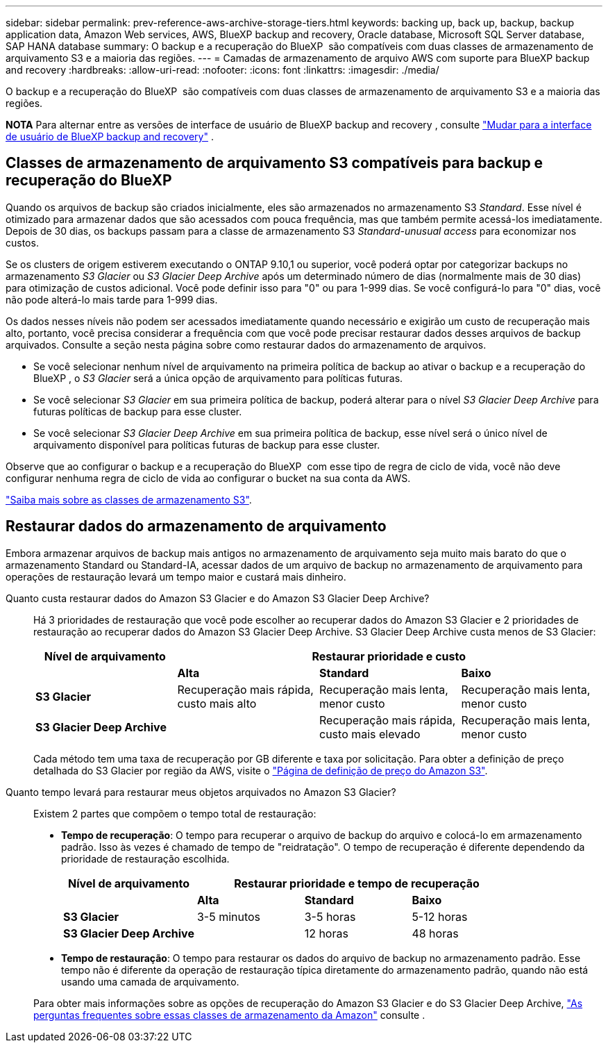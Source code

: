 ---
sidebar: sidebar 
permalink: prev-reference-aws-archive-storage-tiers.html 
keywords: backing up, back up, backup, backup application data, Amazon Web services, AWS, BlueXP backup and recovery, Oracle database, Microsoft SQL Server database, SAP HANA database 
summary: O backup e a recuperação do BlueXP  são compatíveis com duas classes de armazenamento de arquivamento S3 e a maioria das regiões. 
---
= Camadas de armazenamento de arquivo AWS com suporte para BlueXP backup and recovery
:hardbreaks:
:allow-uri-read: 
:nofooter: 
:icons: font
:linkattrs: 
:imagesdir: ./media/


[role="lead"]
O backup e a recuperação do BlueXP  são compatíveis com duas classes de armazenamento de arquivamento S3 e a maioria das regiões.

[]
====
*NOTA* Para alternar entre as versões de interface de usuário de BlueXP backup and recovery , consulte link:br-start-switch-ui.html["Mudar para a interface de usuário de BlueXP backup and recovery"] .

====


== Classes de armazenamento de arquivamento S3 compatíveis para backup e recuperação do BlueXP 

Quando os arquivos de backup são criados inicialmente, eles são armazenados no armazenamento S3 _Standard_. Esse nível é otimizado para armazenar dados que são acessados com pouca frequência, mas que também permite acessá-los imediatamente. Depois de 30 dias, os backups passam para a classe de armazenamento S3 _Standard-unusual access_ para economizar nos custos.

Se os clusters de origem estiverem executando o ONTAP 9.10,1 ou superior, você poderá optar por categorizar backups no armazenamento _S3 Glacier_ ou _S3 Glacier Deep Archive_ após um determinado número de dias (normalmente mais de 30 dias) para otimização de custos adicional. Você pode definir isso para "0" ou para 1-999 dias. Se você configurá-lo para "0" dias, você não pode alterá-lo mais tarde para 1-999 dias.

Os dados nesses níveis não podem ser acessados imediatamente quando necessário e exigirão um custo de recuperação mais alto, portanto, você precisa considerar a frequência com que você pode precisar restaurar dados desses arquivos de backup arquivados. Consulte a seção nesta página sobre como restaurar dados do armazenamento de arquivos.

* Se você selecionar nenhum nível de arquivamento na primeira política de backup ao ativar o backup e a recuperação do BlueXP , o _S3 Glacier_ será a única opção de arquivamento para políticas futuras.
* Se você selecionar _S3 Glacier_ em sua primeira política de backup, poderá alterar para o nível _S3 Glacier Deep Archive_ para futuras políticas de backup para esse cluster.
* Se você selecionar _S3 Glacier Deep Archive_ em sua primeira política de backup, esse nível será o único nível de arquivamento disponível para políticas futuras de backup para esse cluster.


Observe que ao configurar o backup e a recuperação do BlueXP  com esse tipo de regra de ciclo de vida, você não deve configurar nenhuma regra de ciclo de vida ao configurar o bucket na sua conta da AWS.

https://aws.amazon.com/s3/storage-classes/["Saiba mais sobre as classes de armazenamento S3"^].



== Restaurar dados do armazenamento de arquivamento

Embora armazenar arquivos de backup mais antigos no armazenamento de arquivamento seja muito mais barato do que o armazenamento Standard ou Standard-IA, acessar dados de um arquivo de backup no armazenamento de arquivamento para operações de restauração levará um tempo maior e custará mais dinheiro.

Quanto custa restaurar dados do Amazon S3 Glacier e do Amazon S3 Glacier Deep Archive?:: Há 3 prioridades de restauração que você pode escolher ao recuperar dados do Amazon S3 Glacier e 2 prioridades de restauração ao recuperar dados do Amazon S3 Glacier Deep Archive. S3 Glacier Deep Archive custa menos de S3 Glacier:
+
--
[cols="25,25,25,25"]
|===
| Nível de arquivamento 3+| Restaurar prioridade e custo 


|  | *Alta* | *Standard* | *Baixo* 


| *S3 Glacier* | Recuperação mais rápida, custo mais alto | Recuperação mais lenta, menor custo | Recuperação mais lenta, menor custo 


| *S3 Glacier Deep Archive* |  | Recuperação mais rápida, custo mais elevado | Recuperação mais lenta, menor custo 
|===
Cada método tem uma taxa de recuperação por GB diferente e taxa por solicitação. Para obter a definição de preço detalhada do S3 Glacier por região da AWS, visite o https://aws.amazon.com/s3/pricing/["Página de definição de preço do Amazon S3"^].

--
Quanto tempo levará para restaurar meus objetos arquivados no Amazon S3 Glacier?:: Existem 2 partes que compõem o tempo total de restauração:
+
--
* *Tempo de recuperação*: O tempo para recuperar o arquivo de backup do arquivo e colocá-lo em armazenamento padrão. Isso às vezes é chamado de tempo de "reidratação". O tempo de recuperação é diferente dependendo da prioridade de restauração escolhida.
+
[cols="25,20,20,20"]
|===
| Nível de arquivamento 3+| Restaurar prioridade e tempo de recuperação 


|  | *Alta* | *Standard* | *Baixo* 


| *S3 Glacier* | 3-5 minutos | 3-5 horas | 5-12 horas 


| *S3 Glacier Deep Archive* |  | 12 horas | 48 horas 
|===
* *Tempo de restauração*: O tempo para restaurar os dados do arquivo de backup no armazenamento padrão. Esse tempo não é diferente da operação de restauração típica diretamente do armazenamento padrão, quando não está usando uma camada de arquivamento.


Para obter mais informações sobre as opções de recuperação do Amazon S3 Glacier e do S3 Glacier Deep Archive, https://aws.amazon.com/s3/faqs/#Amazon_S3_Glacier["As perguntas frequentes sobre essas classes de armazenamento da Amazon"^] consulte .

--

